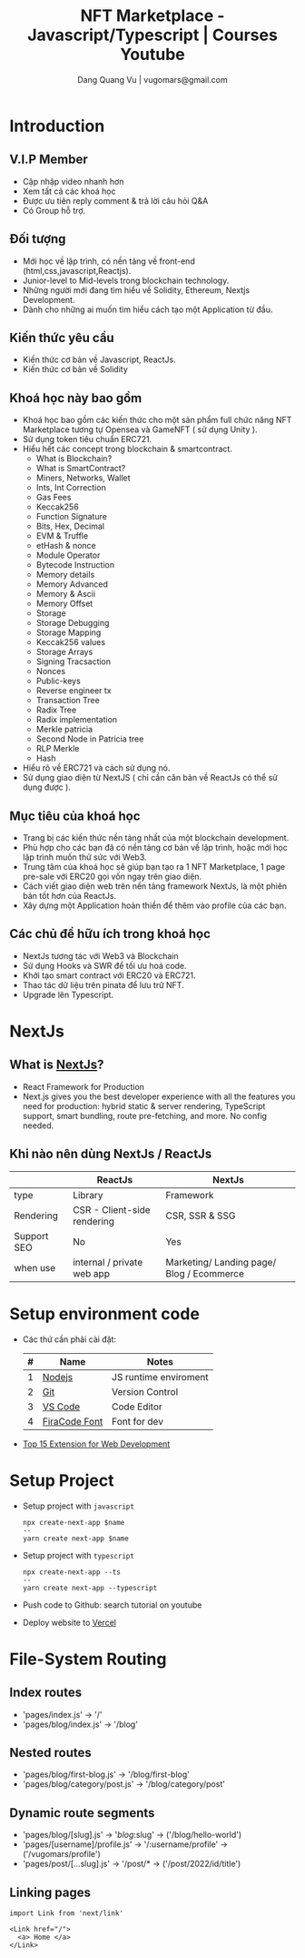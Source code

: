 #+Title: NFT Marketplace - Javascript/Typescript | Courses Youtube
#+author: Dang Quang Vu | vugomars@gmail.com

* Introduction
** V.I.P Member
- Cập nhập video nhanh hơn
- Xem tất cả các khoá học
- Được ưu tiên reply comment & trả lời câu hỏi Q&A
- Có Group hỗ trợ.
** Đối tượng
- Mới học về lập trình, có nền tảng về front-end (html,css,javascript,Reactjs).
- Junior-level to Mid-levels trong blockchain technology.
- Những người mới đang tìm hiểu về Solidity, Ethereum, Nextjs Development.
- Dành cho những ai muốn tìm hiểu cách tạo một Application từ đầu.
** Kiến thức yêu cầu
- Kiến thức cơ bản về Javascript, ReactJs.
- Kiến thức cơ bản về Solidity
** Khoá học này bao gồm
- Khoá học bao gồm các kiến thức cho một sản phẩm full chức năng NFT Marketplace
  tương tự Opensea và GameNFT ( sử dụng Unity ).
- Sử dụng token tiêu chuẩn ERC721.
- Hiểu hết các concept trong blockchain & smartcontract.
  + What is Blockchain?
  + What is SmartContract?
  + Miners, Networks, Wallet
  + Ints, Int Correction
  + Gas Fees
  + Keccak256
  + Function Signature
  + Bits, Hex, Decimal
  + EVM & Truffle
  + etHash & nonce
  + Module Operator
  + Bytecode Instruction
  + Memory details
  + Memory Advanced
  + Memory & Ascii
  + Memory Offset
  + Storage
  + Storage Debugging
  + Storage Mapping
  + Keccak256 values
  + Storage Arrays
  + Signing Tracsaction
  + Nonces
  + Public-keys
  + Reverse engineer tx
  + Transaction Tree
  + Radix Tree
  + Radix implementation
  + Merkle patricia
  + Second Node in Patricia tree
  + RLP Merkle
  + Hash
- Hiểu rõ về ERC721 và cách sử dụng nó.
- Sử dụng giao diện từ NextJS ( chỉ cần căn bản về ReactJs có thể sử dụng được ).
** Mục tiêu của khoá học
- Trang bị các kiến thức nền tảng nhất của một blockchain development.
- Phù hợp cho các bạn đã có nền tảng cơ bản về lập trình, hoặc mới học lập trình
  muốn thử sức với Web3.
- Trung tâm của khoá học sẽ giúp bạn tạo ra 1 NFT Marketplace, 1 page pre-sale
  với ERC20 gọi vốn ngay trên giao diện.
- Cách viết giao diện web trên nền tảng framework NextJs, là một phiên bản tốt
  hơn của ReactJs.
- Xây dựng một Application hoàn thiền để thêm vào profile của các bạn.
** Các chủ đề hữu ích trong khoá học
- NextJs tương tác với Web3 và Blockchain
- Sử dụng Hooks và SWR để tối ưu hoá code.
- Khởi tạo smart contract với ERC20 và ERC721.
- Thao tác dữ liệu trên pinata để lưu trữ NFT.
- Upgrade lên Typescript.

* NextJs
** What is [[https://nextjs.org/][NextJs]]?
- React Framework for Production
- Next.js gives you the best developer experience with all the features you need
  for production: hybrid static & server rendering, TypeScript support, smart
  bundling, route pre-fetching, and more. No config needed.
** Khi nào nên dùng NextJs / ReactJs
|-------------+-----------------------------+-------------------------------------------|
|             | ReactJs                     | NextJs                                    |
|-------------+-----------------------------+-------------------------------------------|
| type        | Library                     | Framework                                 |
| Rendering   | CSR - Client-side rendering | CSR, SSR & SSG                            |
| Support SEO | No                          | Yes                                       |
| when use    | internal / private web app  | Marketing/ Landing page/ Blog / Ecommerce |
|-------------+-----------------------------+-------------------------------------------|
* Setup environment code
- Các thứ cần phải cài đặt:
  | # | Name          | Notes                 |
  |---+---------------+-----------------------|
  | 1 | [[https://nodejs.org/en/][Nodejs]]        | JS runtime enviroment |
  | 2 | [[https://git-scm.com/][Git]]           | Version Control       |
  | 3 | [[https://code.visualstudio.com/][VS Code]]       | Code Editor           |
  | 4 | [[https://github.com/tonsky/FiraCode][FiraCode Font]] | Font for dev          |
  |---+---------------+-----------------------|
- [[https://codeforgeek.com/best-visual-studio-code-extensions-web-development/][Top 15 Extension for Web Development]]

* Setup Project
- Setup project with =javascript=
  #+begin_src
    npx create-next-app $name
    --
    yarn create next-app $name
  #+end_src

- Setup project with =typescript=
  #+begin_src
npx create-next-app --ts
--
yarn create next-app --typescript
  #+end_src
- Push code to Github: search tutorial on youtube
- Deploy website to [[https://vercel.com/new][Vercel]]
* File-System Routing
** Index routes
- 'pages/index.js' -> '/'
- 'pages/blog/index.js' -> '/blog'
** Nested routes
- 'pages/blog/first-blog.js' -> '/blog/first-blog'
- 'pages/blog/category/post.js' -> '/blog/category/post'
** Dynamic route segments
- 'pages/blog/[slug].js' -> '/blog/:slug' -> ('/blog/hello-world')
- 'pages/[username]/profile.js' -> '/:username/profile' -> ('/vugomars/profile')
- 'pages/post/[...slug].js' -> '/post/* -> ('/post/2022/id/title')
** Linking pages
#+begin_src rjsx
import Link from 'next/link'

<Link href="/">
  <a> Home </a>
</Link>
#+end_src
